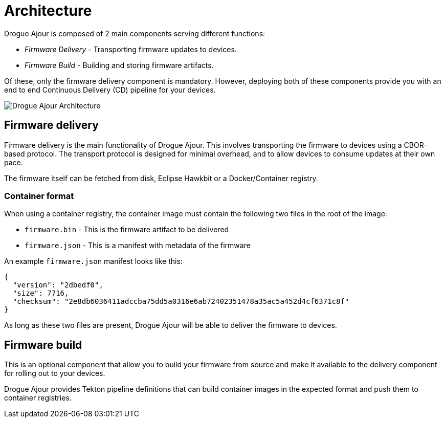 = Architecture

Drogue Ajour is composed of 2 main components serving different functions:

* _Firmware Delivery_ - Transporting firmware updates to devices.
* _Firmware Build_ - Building and storing firmware artifacts.

Of these, only the firmware delivery component is mandatory. However, deploying both of these components provide you with an end to end Continuous Delivery (CD) pipeline for your devices.

image::ajour_architecture.png[Drogue Ajour Architecture]

== Firmware delivery

Firmware delivery is the main functionality of Drogue Ajour. This involves transporting the firmware to devices using a CBOR-based protocol. The transport protocol is designed for minimal overhead, and to allow devices to consume updates at their own pace.

The firmware itself can be fetched from disk, Eclipse Hawkbit or a Docker/Container registry.

=== Container format

When using a container registry, the container image must contain the following two files in the root of the image:

* `firmware.bin` - This is the firmware artifact to be delivered
* `firmware.json` - This is a manifest with metadata of the firmware

An example `firmware.json` manifest looks like this:

----
{
  "version": "2dbedf0",
  "size": 7716,
  "checksum": "2e8db6036411adccba75dd5a0316e6ab72402351478a35ac5a452d4cf6371c8f"
}
----

As long as these two files are present, Drogue Ajour will be able to deliver the firmware to devices.

== Firmware build

This is an optional component that allow you to build your firmware from source and make it available to the delivery component for rolling out to your devices.

Drogue Ajour provides Tekton pipeline definitions that can build container images in the expected format and push them to container registries.
